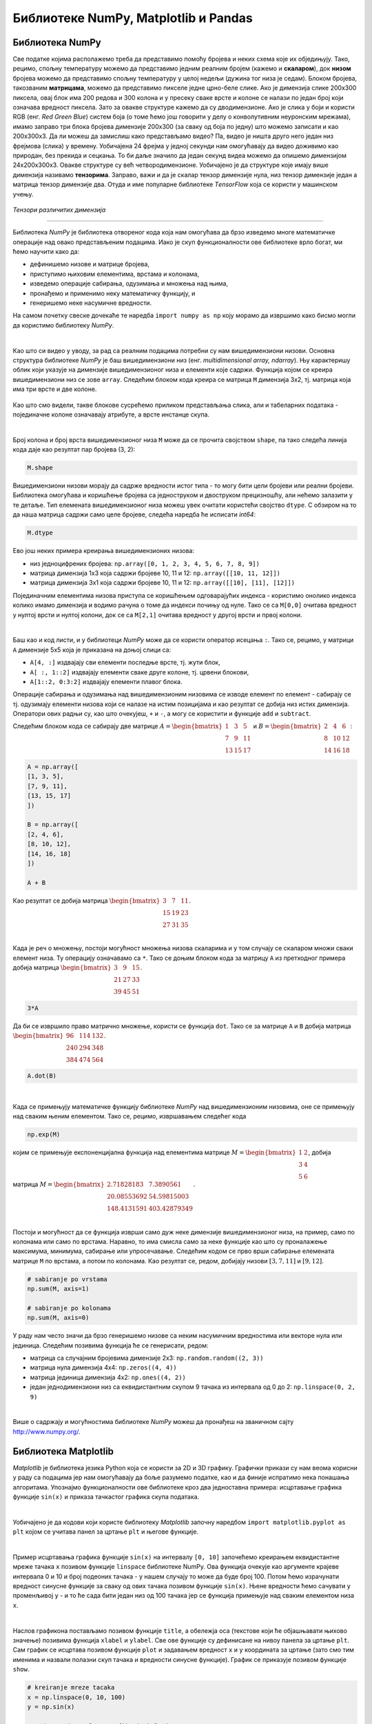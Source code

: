 Библиотеке NumPy, Matplotlib и Pandas
=====================================

.. |open| image:: ../../_images/algk2.png
            :width: 100px

.. |mat1| image:: ../../_images/bibl5.png
            :width: 150px

.. |mat2| image:: ../../_images/bibl6.png
            :width: 155px

.. |mat3| image:: ../../_images/bibl8.png
            :width: 250px

.. |mat4| image:: ../../_images/bibl9.png
            :width: 250px

.. |mat5| image:: ../../_images/bibl11.png
            :width: 180px

.. |mat6| image:: ../../_images/bibl12.png
            :width: 180px

.. infonote::

 Да бисмо приближили како раде алгоритми машинског учења и да бисте стекли бољу представу о неким важним појмовима, користићемо библиотеке 
 програмског језика Python и то *NumPy*, *Matplotlib* и *Pandas*. Неке од њих си већ имао прилике да упознаш на другим курсевима. Овде свакако није 
 циљ да их детаљно истражимо (све три библиотеке су обимне и нуде много могућности), већ да упознамо неке основне објекте и функције које нам 
 могу помоћи. 

Библиотека NumPy
~~~~~~~~~~~~~~~~

Све податке којима располажемо треба да представимо помоћу бројева и неких схема које их обједињују. Тако, рецимо, спољну температуру можемо да 
представимо једним реалним бројем (кажемо и **скаларом**), док **низом** бројева можемо да представимо спољну температуру у целој недељи (дужина тог низа 
је седам). Блоком бројева, такозваним **матрицама**, можемо да представимо пикселе једне црно-беле слике. Ако је димензија слике 200x300 пиксела, 
овај блок има 200 редова и 300 колона и у пресеку сваке врсте и колоне се налази по један број који означава вредност пиксела. Зато за овакве 
структуре кажемо да су дводимензионе. Ако је слика у боји и користи RGB (енг. *Red Green Blue*) систем боја (о томе ћемо још говорити у делу о конволутивним неуронским 
мрежама), имамо заправо три блока бројева димензије 200x300 (за сваку од боја по једну) што можемо записати и као 200x300x3. Да ли можеш да 
замислиш како представљамо видео? Па, видео је ништа друго него један низ фрејмова (слика) у времену. Уобичајена 24 фрејма у једној секунди 
нам омогућавају да видео доживимо као природан, без прекида и сецкања. То би даље значило да један секунд видеа можемо да опишемо димензијом 
24x200x300x3. Овакве структуре су већ четвородимензионе. Уобичајено је да структуре које имају више димензија називамо **тензорима**. Заправо, 
важи и да је скалар тензор димензије нула, низ тензор димензије један а матрица тензор димензије два. Отуда и име популарне библиотеке 
*ТensorFlow* која се користи у машинском учењу. 

.. figure:: ../../_images/bibl1.png
    :width: 600
    :align: center

*Тензори различитих димензија*

-------

Библиотека *NumPy* је библиотека отвореног кода која нам омогућава да брзо изведемо многе математичке операције над овако представљеним подацима. 
Иако је скуп функционалности ове библиотеке врло богат, ми ћемо научити како да: 

- дефинишемо низове и матрице бројева,
- приступимо њиховим елементима, врстама и колонама,
- изведемо операције сабирања, одузимања и множења над њима,
- пронађемо и применимо неку математичку функцију, и
- генеришемо неке насумичне вредности. 

.. technicalnote::
    
    Ова секција је упарена са Jupyter свеском `03-biblioteka_numpy.ipynb <https://github.com/Petlja/specit4_ai_radni/blob/main/03-biblioteka_numpy.ipynb>`_. 
    Да би могао да пратиш садржај даље, кликни на линк, а потом и на дугме |open| да би се садржај отворио у окружењу *Google Colab*. 
    Уколико свеске прегледаш на локалној машини, међу садржајима пронађи свеску са истим именом и покрени је. За детаљније инструкције 
    погледај секцију *Hands-on зона* и лекцију *Jupyter свеске за вежбу*.


На самом почетку свеске дочекаће те наредба ``import numpy as np`` коју морамо да извршимо како бисмо могли да користимо библиотеку *NumPy*. 

|

Као што си видео у уводу, за рад са реалним подацима потребни су нам вишедимензиони низови. Основна структура библиотеке *NumPy* је баш вишедимензиони 
низ (енг. *multidimensional array, ndarray*). Њу карактеришу облик који указује на димензијe вишедимензионог низа и елементи које садржи. 
Функција којом се креира вишедимензиони низ се зове ``array``.  Следећим блоком кода креира се матрица ``M`` димензија 3x2, тј. матрица која има три врсте и 
две колоне. 

.. figure:: ../../_images/bibl3.png
    :width: 400
    :align: center

Као што смо видели, такве блокове сусрећемо приликом представљања слика, али и табеларних података - појединачне колоне означавају атрибуте, а врсте 
инстанце скупа.

|

Број колона и број врста вишедимензионог низа ``М`` може да се прочита својством ``shape``, па тако следећа линија кода даје као резултат пар бројева (3, 2):

.. code-block:: Python

 M.shape

Вишедимензиони низови морају да садрже вредности истог типа - то могу бити цели бројеви или реални бројеви. Библиотека омогућава и коришћење бројева 
са једноструком и двоструком прецизношћу, али нећемо залазити у те детаље. Тип елемената вишедимензионог низа можеш увек очитати користећи својство 
``dtype``. С обзиром на то да наша матрица садржи само целе бројеве, следећа наредба ће исписати *int64*:

.. code-block:: Python

 M.dtype

Ево још неких примера креирања вишедимензионих низова: 

- низ једноцифрених бројева: ``np.array([0, 1, 2, 3, 4, 5, 6, 7, 8, 9])``
- матрица димензија 1x3 која садржи бројеве 10, 11 и 12: ``np.array([[10, 11, 12]])``
- матрица димензија 3x1 која садржи бројеве 10, 11 и 12: ``np.array([[10], [11], [12]])``

Појединачним елементима низова приступа се коришћењем одговарајућих индекса - користимо онолико индекса колико имамо димензија и водимо рачуна о 
томе да индекси почињу од нуле. Тако се са ``M[0,0]`` очитава вредност у нултој врсти и нултој колони, док се са  ``M[2,1]`` очитава вредност у другој 
врсти и првој колони. 

|

Баш као и код листи, и у библиотеци *NumPy* може да се користи оператор исецања ``:``.  Тако се, рецимо, у матрици ``А`` димензије 5x5 која је приказана на 
доњој слици са:

- ``А[4, :]`` издвајају сви елементи последње врсте, тј. жути блок,
- ``А[ :, 1::2]`` издвајају елементи сваке друге колоне, тј. црвени блокови,
- ``А[1::2, 0:3:2]`` издвајају елементи плавог блока.

.. image:: ../../_images/bibl4.png
    :width: 400
    :align: center

Операције сабирања и одузимања над вишедимензионим низовима се изводе елемент по елемент - сабирају се тј. одузимају елементи низова који се 
налазе на истим позицијама и као резултат се добија низ истих димензија. Оператори ових радњи су, као што очекујеш, ``+`` и ``-``, а могу се користити и 
функције ``add`` и ``subtract``.

Следећим блоком кода се сабирају две матрице :math:`A=\begin{bmatrix}1&3&5\\7&9&11\\13&15&17\end{bmatrix}` и :math:`B=\begin{bmatrix}2&4&6\\8&10&12\\14&16&18\end{bmatrix}`:


.. code-block::

 A = np.array([
 [1, 3, 5],
 [7, 9, 11],
 [13, 15, 17]
 ])

 B = np.array([
 [2, 4, 6],
 [8, 10, 12],
 [14, 16, 18]
 ])

 A + B


Као резултат се добија матрица :math:`\begin{bmatrix}3&7&11\\15&19&23\\27&31&35\end{bmatrix}`.

|

Када је реч о множењу, постоји могућност множења низова скаларима и у том случају се скаларом множи сваки елемент низа. Ту операцију означавамо 
са ``*``.  Тако се доњим блоком кода за матрицу ``A`` из претходног примера добија матрица :math:`\begin{bmatrix}3&9&15\\21&27&33\\39&45&51\end{bmatrix}`. 

.. code-block:: Python

    3*A


Да би се извршило право матрично множење, користи се функција ``dot``. Тако се за матрице ``A`` и ``B`` добија матрица :math:`\begin{bmatrix}96&114&132\\240&294&348\\384&474&564\end{bmatrix}`.

.. code-block:: Python

    A.dot(B)

|

Када се примењују математичке функцију библиотеке *NumPy* над вишедимензионим низовима, оне се примењују над сваким њеним елементом. Тако се, рецимо, 
извршавањем следећег кода 

.. code-block:: Python

    np.exp(M)
    
којим се примењује експоненцијална функција над елементима матрице :math:`M=\begin{bmatrix}1&2\\3&4\\5&6\end{bmatrix}`, добија матрица :math:`M=\begin{bmatrix}2.71828183&7.3890561\\20.08553692&54.59815003\\148.4131591&403.42879349\end{bmatrix}`.

|

Постоји и могућност да се функција изврши само дуж неке димензије вишедимензионог низа, на пример, само по колонама или само по врстама. Наравно, 
то има смисла само за неке функције као што су проналажење максимума, минимума, сабирање или упросечавање. Следећим кодом се прво
врши сабирање елемената матрице ``М`` по врстама, а потом по колонама. Као резултат се, редом, добијају низови  :math:`[3, 7, 11]` и :math:`[9, 12]`.

.. code-block:: Python

    # sabiranje po vrstama
    np.sum(M, axis=1)

    # sabiranje po kolonama
    np.sum(M, axis=0)


У раду нам често значи да брзо генеришемо низове са неким насумичним вредностима или векторе нула или јединица. Следећим позивима функција ће се генерисати, редом:

- матрица са случајним бројевима димензије 2x3:  ``np.random.random((2, 3))``
- матрица нула димензија 4x4: ``np.zeros((4, 4))``
- матрица јединица димензија 4x2: ``np.ones((4, 2))``
- један једнодимензиони низ са еквидистантним скупом 9 тачака из интервала од 0 до 2: ``np.linspace(0, 2, 9)``

|

Више о садржају и могућностима библиотеке *NumPy* можеш да пронађеш на званичном сајту `http://www.numpy.org/ <http://www.numpy.org/>`_. 

Библиотека Matplotlib
~~~~~~~~~~~~~~~~~~~~~

.. technicalnote::
    
    Ова секција је упарена са Jupyter свеском `03-biblioteka_matplotlib.ipynb <https://github.com/Petlja/specit4_ai_radni/blob/main/03-biblioteka_matplotlib.ipynb>`_. 
    Да би могао да пратиш садржај даље, кликни на линк, а потом и на дугме |open| да би се садржај отворио у окружењу *Google Colab*. 
    Уколико свеске прегледаш на локалној машини, међу садржајима пронађи свеску са истим именом и покрени је. За детаљније инструкције 
    погледај секцију *Hands-on зона* и лекцију *Jupyter свеске за вежбу*.


*Matplotlib* је библиотека језика Python која се користи за 2D и 3D графику. Графички прикази су нам веома корисни у раду са подацима јер нам 
омогућавају да боље разумемо податке, као и да финије испратимо нека понашања алгоритама. Упознајмо функционалности ове библиотеке кроз два 
једноставна примера: исцртавање графика функције ``sin(x)`` и приказа тачкастог графика скупа података. 

|

Уобичајено је да кодови који користе библиотеку *Matplotlib* започну наредбом ``import matplotlib.pyplot as plt`` којом се учитава панел за цртање 
``plt`` и његове функције.

|

Пример исцртавања графика функције ``sin(x)`` на интервалу ``[0, 10]`` започећемо креирањем еквидистантне мреже тачака ``x`` позивом функције ``linspace`` 
библиотеке NumPy. Ова функција очекује као аргументе крајеве интервала 0 и 10 и број подеоних тачака - у нашем случају то може да буде број 100. 
Потом ћемо израчунати вредност синусне функције за сваку од ових тачака позивом функције ``sin(x)``. Њене вредности ћемо сачувати у променљивој ``y`` - 
и то ће сада бити један низ од 100 тачака јер се функција примењује над сваким елементом низа ``x``. 

|

Наслов графикона постављамо позивом функције ``title``, а обележја оса (текстове који ће објашњавати њихово значење) позивима функција ``xlabel`` и 
``ylabel``. Све ове функције су дефинисане на нивоу панела за цртање ``plt``. Сам график се исцртава позивом функције ``plot`` и задавањем вредност ``x`` и ``y`` координата 
за цртање (зато смо тим именима и назвали полазни скуп тачака и вредности синусне функције). График се приказује позивом функције ``show``.

.. code-block:: Python

    # kreiranje mreze tacaka
    x = np.linspace(0, 10, 100)
    y = np.sin(x)

    # podesavanje naslova grafika i obelezja osa
    plt.title('Grafik funkcije y=sin(x)')
    plt.xlabel('x')
    plt.ylabel('y')

    # iscrtavanje grafika
    plt.plot(x, y)

    # prikaz grafika
    plt.show()

.. image:: ../../_images/bibl14.png
    :width: 400
    :align: center

|

Тачкасте графиконе често користимо за увид у просторни распоред података. У примеру који следи креираћемо десет парова тачака са целобројним 
вредностима координата из интервала  ``[0, 20]`` и приказати их у виду тачкастог графикона. 

|

Низ парова тачака ћемо креирати тако што ћемо креирати низовe појединачних координата ``x`` и ``y``. То ћемо урадити коришћењем функције ``randomint`` библиотеке 
*NumPy* чији аргументи ``low``, ``high`` и ``size`` омогућавају контролу доње и горње границе интервала, као и контролу броја тачака. Сам тачкасти графикон се 
креира позивом функције ``scatter`` панела за цртање ``plt``. Приликом позива овој функцији се задају вредности координата тачака, у нашем случају ``x`` и ``y``. 
Додатно се може подесити боја тачака аргументом ``color``, као и изменити сам симбол за приказ аргументом ``marker``. На графику су уместо подразумеваних 
кружића црне боје коришћени зелени троуглићи усмерени надоле. График се приказује, као и у претходном примеру, позивом функције ``show``. 

|

.. code-block:: Python

    # nizovi duzine 10 sa proizvoljnim elementima iz intervala [0, 20]
    np.random.seed(7)
    x = np.random.randint(low=0, high=20, size=10)
    y = np.random.randint(low=0, high=20, size=10)

    # generisanje tackastog grafikona
    plt.scatter(x, y, color='green', marker='v')

    # prikaz grafika
    plt.show()

.. image:: ../../_images/bibl15.png
    :width: 400
    :align: center

|

Можемо да приметимо да смо у овом примеру на нивоу библиотеке *NumPy* и њеног пакета ``random`` подесили генератор случајних бројева 
(такозвано својство *seed*) на вредност 7. То ће нам омогућити да сваки пут када покренемо овај кôд, добијемо исти распоред тачака. Ово својство 
нам је важно због могућности поновног покретања експеримената и дељења кодова. Ово својство зовемо **поновљивост** или **репродуцибилност**. 

|

Званични сајт библиотеке *Matplotlib* је `https://matplotlib.org/ <https://matplotlib.org/>`_, а осим ње постоје и друге библиотеке језика Python за визуелизације, као што су 
`Seaborn <https://seaborn.pydata.org/>`_ и `Plotly <https://plotly.com/>`_.

Библиотека Pandas
~~~~~~~~~~~~~~~~~

Библиотека *Pandas* је намењена раду са табеларним подацима. Карактеришу је функције за учитавање различитих формата датотека а потом и многобројне 
функције за манипулацију над подацима. Линк до званичног сајта библиотеке је `https://pandas.pydata.org/ <https://pandas.pydata.org/>`_ а са њеним могућностима ћемо се упознати 
нешто касније, у делу са експлоративном анализом података.


